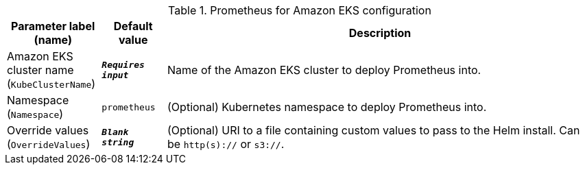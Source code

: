 
.Prometheus for Amazon EKS configuration
[width="100%",cols="16%,11%,73%",options="header",]
|===
|Parameter label (name) |Default value|Description|Amazon EKS cluster name
(`KubeClusterName`)|`**__Requires input__**`|Name of the Amazon EKS cluster to deploy Prometheus into.|Namespace
(`Namespace`)|`prometheus`|(Optional) Kubernetes namespace to deploy Prometheus into.|Override values
(`OverrideValues`)|`**__Blank string__**`|(Optional) URI to a file containing custom values to pass to the Helm install. Can be `http(s)://` or `s3://`.
|===